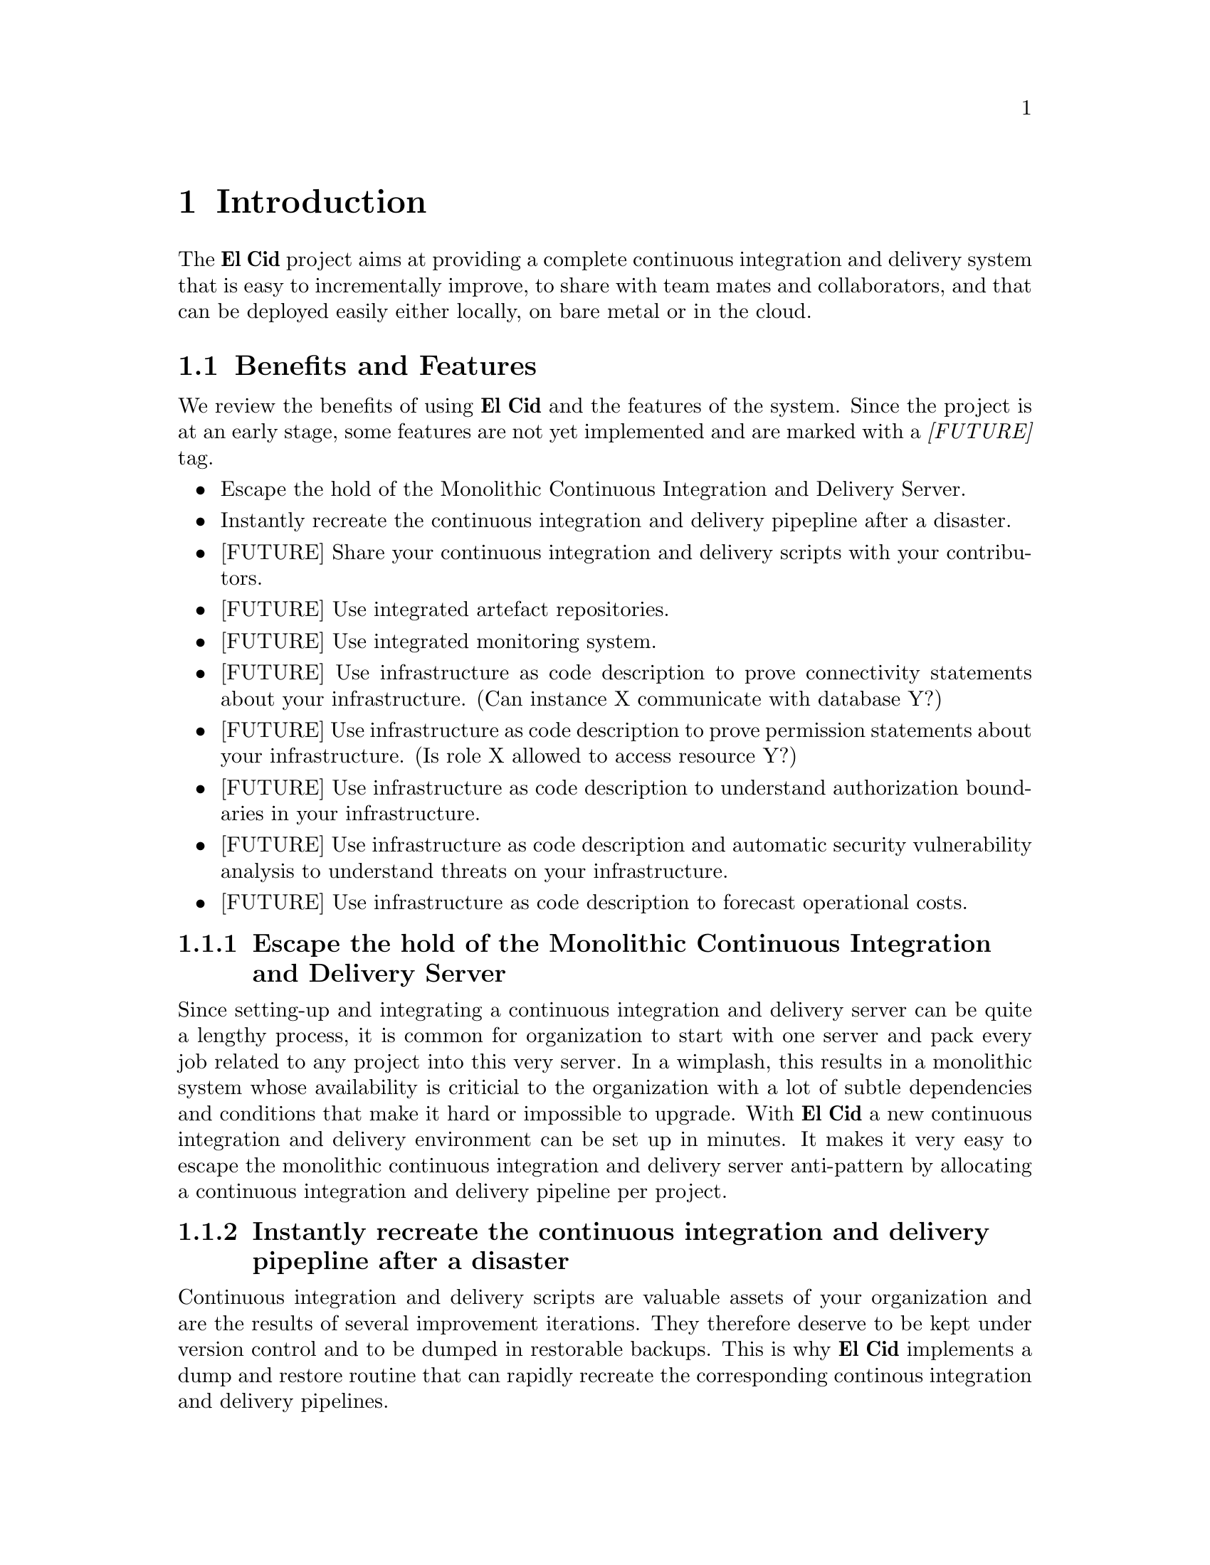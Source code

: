@chapter Introduction

The @b{El Cid} project aims at providing a complete continuous
integration and delivery system that is easy to incrementally
improve, to share with team mates and collaborators, and that can be
deployed easily either locally, on bare metal or in the cloud.


@section Benefits and Features

We review the benefits of using @b{El Cid} and the features of the
system. Since the project is at an early stage, some features are not
yet implemented and are marked with a @i{[FUTURE]} tag.

@itemize
@item
Escape the hold of the Monolithic Continuous Integration and
Delivery Server.
@item
Instantly recreate the continuous integration and delivery pipepline
after a disaster.
@item
[FUTURE] Share your continuous integration and delivery scripts with
your contributors.
@item
[FUTURE] Use integrated artefact repositories.
@item
[FUTURE] Use integrated monitoring system.
@item
[FUTURE] Use infrastructure as code description to prove connectivity
statements about your infrastructure. (Can instance X communicate with
database Y?)
@item
[FUTURE] Use infrastructure as code description to prove permission
statements about your infrastructure. (Is role X allowed to access
resource Y?)
@item
[FUTURE] Use infrastructure as code description to understand
authorization boundaries in your infrastructure.
@item
[FUTURE] Use infrastructure as code description and automatic
security vulnerability analysis to understand threats on your
infrastructure.
@item
[FUTURE] Use infrastructure as code description to forecast
operational costs.
@end itemize

@subsection Escape the hold of the Monolithic Continuous Integration and Delivery Server

Since setting-up and integrating a continuous integration and delivery
server can be quite a lengthy process, it is common for organization
to start with one server and pack every job related to any project
into this very server. In a wimplash, this results in a monolithic
system whose availability is criticial to the organization with a lot
of subtle dependencies and conditions that make it hard or impossible
to upgrade.  With @b{El Cid} a new continuous integration and delivery
environment can be set up in minutes. It makes it very easy to escape
the monolithic continuous integration and delivery server anti-pattern
by allocating a continuous integration and delivery pipeline per
project.


@subsection Instantly recreate the continuous integration and delivery pipepline after a disaster

Continuous integration and delivery scripts are valuable assets of
your organization and are the results of several improvement
iterations.  They therefore deserve to be kept under version control
and to be dumped in restorable backups.  This is why @b{El Cid}
implements a dump and restore routine that can rapidly recreate the
corresponding continous integration and delivery pipelines.


@subsection [FUTURE] Share your continuous integration and deployment scripts with your contributors

Projects are accomplished by various contributors, regular employees
of a company, volunteers in a free-software project, externals or
free-lancers hired by a company. These contributors should have
access to continuous integration and delivery pipeline.
@b{El Cid} makes it easy to share a continuous integration and
delivery environment with contributors without granting them access to
restricted ressoures or secrets simply by allowing us to share our
continuous integration and deployment pipeline as a source code
repository which can instantly be turned into a working continuous
integration and delivery environment.


@subsection [FUTURE] Build Debian packages for your software and simplify operations

Packaging software for the Debian and Ubuntu distributions is a
notoriously complex activity, and there is neither a standard set of
tools to do so, nor an easy case which is is well covered by a
tutorial.  However the creation of software packages has a lot of
benefits, like reproducible tests, reproducible deployments and
dependency management. Therefore @b{El Cid} provides a Debian package
building tool which is easy to use on software which is easy to build,
support software branches, but does not try to conform to the Debian
packaging guidelines. Therefore the resulting packages are not
suitable for upload on Debian servers but can still be valuable for
internal use in your organisation.


@subsection [FUTURE] Integrated artefact repositories

After software artefacts have been built and tested in our continuous
integration and delivery pipeline, they must be saved somewhere where
systems target of a deployment or an update can find them.  While the
“save produced artefacts” after-build step can provide a quick
expedient to solve this problem, it is not always well suited for all
artefacts, is a source of a security issues as in this setup the
Jenkins server is connected to production machines, and last this
solution lacks all sort of dependency management features. Therefore
@b{El Cid} integrates software repositories for common artefact types
(DEB, JAR, Tarballs, Docker Images), supports repository proxying,
repository dumps, repostory restore and repositroy garbage collection.


@subsection [FUTURE] Integrated monitoring system

There is many reasons why monitoring should be part of the continuous
integration and deployment pipeline.  Furthermore, because the
monitoring problem has the same input as the deployment problem,
moitoring fits rather naturally in the pipeline. @b{El Cid} features
integrates a standard monitoring suite.
